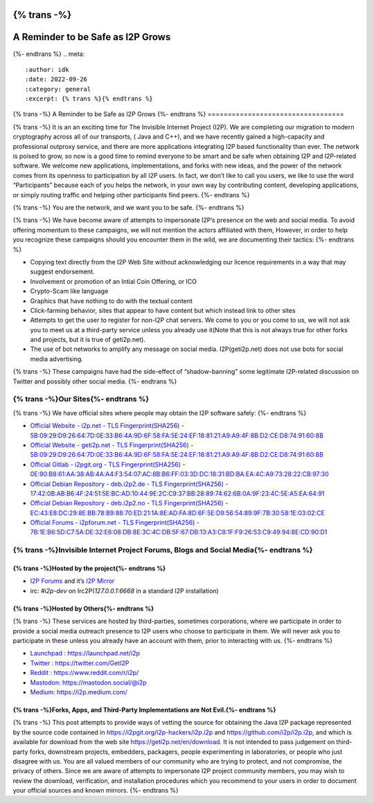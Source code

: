 {% trans -%}
==================================
A Reminder to be Safe as I2P Grows
==================================
{%- endtrans %}
.. meta::
    :author: idk
    :date: 2022-09-26
    :category: general
    :excerpt: {% trans %}{% endtrans %}

{% trans -%}
A Reminder to be Safe as I2P Grows
{%- endtrans %}
==================================

{% trans -%}
It is an an exciting time for The Invisible Internet Project (I2P). We
are completing our migration to modern cryptography across all of our
transports, ( Java and C++), and we have recently gained a high-capacity
and professional outproxy service, and there are more applications
integrating I2P based functionality than ever. The network is poised to
grow, so now is a good time to remind everyone to be smart and be safe
when obtaining I2P and I2P-related software. We welcome new
applications, implementations, and forks with new ideas, and the power
of the network comes from its openness to participation by all I2P
users. In fact, we don’t like to call you users, we like to use the word
“Participants” because each of you helps the network, in your own way by
contributing content, developing applications, or simply routing traffic
and helping other participants find peers.
{%- endtrans %}

{% trans -%}
You are the network, and we want you to be safe.
{%- endtrans %}

{% trans -%}
We have become aware of attempts to impersonate I2P’s presence on the
web and social media. To avoid offering momentum to these campaigns, we
will not mention the actors affiliated with them, However, in order to
help you recognize these campaigns should you encounter them in the
wild, we are documenting their tactics:
{%- endtrans %}

-  Copying text directly from the I2P Web Site without acknowledging our
   licence requirements in a way that may suggest endorsement.
-  Involvement or promotion of an Intial Coin Offering, or ICO
-  Crypto-Scam like language
-  Graphics that have nothing to do with the textual content
-  Click-farming behavior, sites that appear to have content but which
   instead link to other sites
-  Attempts to get the user to register for non-I2P chat servers. We
   come to you or you come to us, we will not ask you to meet us at a
   third-party service unless you already use it(Note that this is not
   always true for other forks and projects, but it is true of
   geti2p.net).
-  The use of bot networks to amplify any message on social media.
   I2P(geti2p.net) does not use bots for social media advertising.

{% trans -%}
These campaigns have had the side-effect of “shadow-banning” some
legitimate I2P-related discussion on Twitter and possibly other social
media.
{%- endtrans %}

{% trans -%}Our Sites{%- endtrans %}
---------

{% trans -%}
We have official sites where people may obtain the I2P software safely:
{%- endtrans %}

-  `Official Website - i2p.net - TLS Fingerprint(SHA256) -
   5B:09:29:D9:26:64:7D:0E:33:B6:4A:9D:6F:58:FA:5E:24:EF:18:81:21:A9:A9:4F:8B:D2:CE:D8:74:91:60:8B <https://i2p.net>`__
-  `Official Website - geti2p.net - TLS Fingerprint(SHA256) -
   5B:09:29:D9:26:64:7D:0E:33:B6:4A:9D:6F:58:FA:5E:24:EF:18:81:21:A9:A9:4F:8B:D2:CE:D8:74:91:60:8B <https://geti2p.net>`__
-  `Official Gitlab - i2pgit.org - TLS Fingerprint(SHA256) -
   0E:90:B8:61:AA:38:AB:4A:A4:F3:54:07:AC:8B:B6:FF:03:3D:DC:18:31:BD:BA:EA:4C:A9:73:28:22:CB:97:30 <https://i2pgit.org>`__
-  `Official Debian Repository - deb.i2p2.de - TLS
   Fingerprint(SHA256) -
   17:42:0B:AB:B6:4F:24:51:5E:BC:AD:10:44:9E:2C:C9:37:BB:28:89:74:62:6B:0A:9F:23:4C:5E:A5:EA:64:91 <https://deb.i2p2.de>`__
-  `Official Debian Repository - deb.i2p2.no - TLS
   Fingerprint(SHA256) -
   EC:43:E8:DC:29:8E:BB:78:B9:88:70:ED:21:1A:8E:AD:FA:8D:6F:5E:D9:56:54:89:9F:7B:30:58:1E:03:02:CE <https://deb.i2p2.no>`__
-  `Official Forums - i2pforum.net - TLS Fingerprint(SHA256) -
   7B:1E:B6:5D:C7:5A:DE:32:E6:08:DB:8E:3C:4C:DB:5F:67:DB:13:A3:C8:1F:F9:26:53:C9:49:94:8E:CD:90:D1 <https://i2pforum.net>`__

{% trans -%}Invisible Internet Project Forums, Blogs and Social Media{%- endtrans %}
---------------------------------------------------------

{% trans -%}Hosted by the project{%- endtrans %}
~~~~~~~~~~~~~~~~~~~~~

-  `I2P Forums <https://i2pforum.net>`__ and it’s `I2P
   Mirror <https://i2pforum.i2p>`__
-  irc: `#i2p-dev` on Irc2P(`127.0.0.1:6668` in a standard I2P
   installation)

{% trans -%}Hosted by Others{%- endtrans %}
~~~~~~~~~~~~~~~~

{% trans -%}
These services are hosted by third-parties, sometimes corporations,
where we participate in order to provide a social media outreach
presence to I2P users who choose to participate in them. We will never
ask you to participate in these unless you already have an account with
them, prior to interacting with us.
{%- endtrans %}

-  `Launchpad : https://launchpad.net/i2p <https://launchpad.net/i2p>`__
-  `Twitter : https://twitter.com/GetI2P <https://twitter.com/GetI2P>`__
-  `Reddit :
   https://www.reddit.com/r/i2p/ <https://www.reddit.com/r/i2p/>`__
-  `Mastodon:
   https://mastodon.social/@i2p <https://mastodon.social/@i2p>`__
-  `Medium: https://i2p.medium.com/ <https://i2p.medium.com/>`__

{% trans -%}Forks, Apps, and Third-Party Implementations are Not Evil.{%- endtrans %}
~~~~~~~~~~~~~~~~~~~~~~~~~~~~~~~~~~~~~~~~~~~~~~~~~~~~~~~~~~

{% trans -%}
This post attempts to provide ways of vetting the source for obtaining
the Java I2P package represented by the source code contained in
https://i2pgit.org/i2p-hackers/i2p.i2p and
https://github.com/i2p/i2p.i2p, and which is available for download from
the web site https://geti2p.net/en/download. It is not intended to pass
judgement on third-party forks, downstream projects, embedders,
packagers, people experimenting in laboratories, or people who just
disagree with us. You are all valued members of our community who are
trying to protect, and not compromise, the privacy of others. Since we
are aware of attempts to impersonate I2P project community members, you
may wish to review the download, verification, and installation
procedures which you recommend to your users in order to document your
official sources and known mirrors.
{%- endtrans %}
